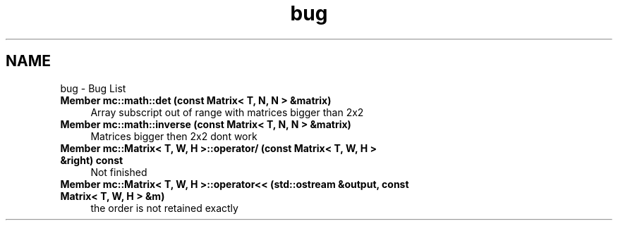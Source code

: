 .TH "bug" 3 "Fri Nov 25 2016" "Version Alpha" "MACE" \" -*- nroff -*-
.ad l
.nh
.SH NAME
bug \- Bug List 

.IP "\fBMember \fBmc::math::det\fP (const Matrix< T, N, N > &matrix)\fP" 1c
Array subscript out of range with matrices bigger than 2x2  
.IP "\fBMember \fBmc::math::inverse\fP (const Matrix< T, N, N > &matrix)\fP" 1c
Matrices bigger then 2x2 dont work  
.IP "\fBMember \fBmc::Matrix< T, W, H >::operator/\fP (const Matrix< T, W, H > &right) const \fP" 1c
Not finished  
.IP "\fBMember \fBmc::Matrix< T, W, H >::operator<<\fP (std::ostream &output, const Matrix< T, W, H > &m)\fP" 1c
the order is not retained exactly 
.PP

